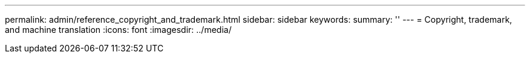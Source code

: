---
permalink: admin/reference_copyright_and_trademark.html
sidebar: sidebar
keywords: 
summary: ''
---
= Copyright, trademark, and machine translation
:icons: font
:imagesdir: ../media/

